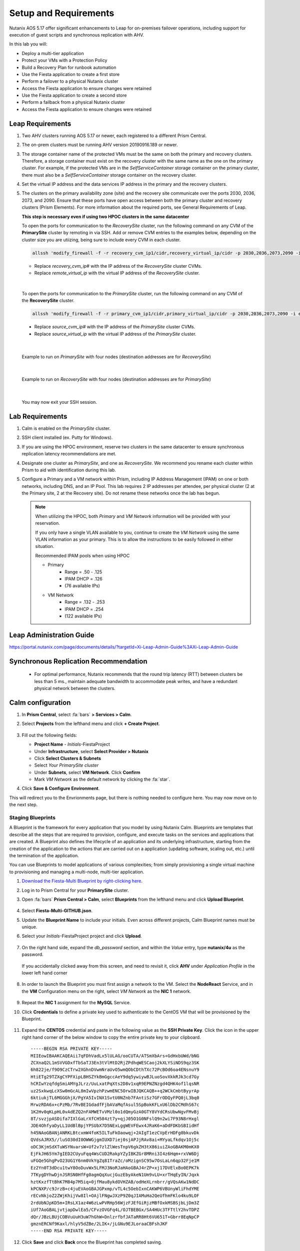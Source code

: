 .. _onpremleap1_setup:

----------------------
Setup and Requirements
----------------------

Nutanix AOS 5.17 offer significant enhancements to Leap for on-premises failover operations, including support for execution of guest scripts and synchronous replication with AHV.

In this lab you will:

- Deploy a multi-tier application
- Protect your VMs with a Protection Policy
- Build a Recovery Plan for runbook automation
- Use the Fiesta application to create a first store
- Perform a failover to a physical Nutanix cluster
- Access the Fiesta application to ensure changes were retained
- Use the Fiesta application to create a second store
- Perform a failback from a physical Nutanix cluster
- Access the Fiesta application to ensure changes were retained

Leap Requirements
+++++++++++++++++

#. Two AHV clusters running AOS 5.17 or newer, each registered to a different Prism Central.

#. The on-prem clusters must be running AHV version 20190916.189 or newer.

#. The storage container name of the protected VMs must be the same on both the primary and recovery clusters. Therefore, a storage container must exist on the recovery cluster with the same name as the one on the primary cluster. For example, if the protected VMs are in the *SelfServiceContainer* storage container on the primary cluster, there must also be a *SelfServiceContainer* storage container on the recovery cluster.

#. Set the virtual IP address and the data services IP address in the primary and the recovery clusters.

#. The clusters on the primary availability zone (site) and the recovery site communicate over the ports 2030, 2036, 2073, and 2090. Ensure that these ports have open access between both the primary cluster and recovery clusters (Prism Elements). For more information about the required ports, see General Requirements of Leap.

   **This step is necessary even if using two HPOC clusters in the same datacenter**

   To open the ports for communication to the *RecoverySite* cluster, run the following command on any CVM of the **PrimarySite** cluster by remoting in via SSH. Add or remove CVM entries to the examples below, depending on the cluster size you are utiizing, being sure to include every CVM in each cluster.

   .. code-block:: bash

      allssh 'modify_firewall -f -r recovery_cvm_ip1/cidr,recovery_virtual_ip/cidr -p 2030,2036,2073,2090 -i eth0'

   - Replace *recovery_cvm_ip#* with the IP address of the *RecoverySite* cluster CVMs.

   - Replace *remote_virtual_ip* with the virtual IP address of the *RecoverySite* cluster.

|

   To open the ports for communication to the *PrimarySite* cluster, run the following command on any CVM of the **RecoverySite** cluster.

   .. code-block:: bash

      allssh 'modify_firewall -f -r primary_cvm_ip1/cidr,primary_virtual_ip/cidr -p 2030,2036,2073,2090 -i eth0'

   - Replace *source_cvm_ip#* with the IP address of the *PrimarySite* cluster CVMs.

   - Replace *source_virtual_ip* with the virtual IP address of the *PrimarySite* cluster.

|

   Example to run on *PrimarySite* with four nodes (destination addresses are for *RecoverySite*)

   .. code-block:: bash
         allssh 'modify_firewall -f -o open -r 10.38.212.29/25,10.38.212.30/25,10.38.212.31/25,10.38.212.32/25,10.38.212.37/25 -p 2030,2036,2073,2090 -i eth0'

|

   Example to run on *RecoverySite* with four nodes (destination addresses are for *PrimarySite*)

   .. code-block:: bash
      allssh 'modify_firewall -f -o open -r 10.42.54.29/25,10.42.54.30/25,10.42.54.31/25,10.42.54.32/25,10.42.54.37/25 -p 2030,2036,2073,2090 -i eth0'

|

   You may now exit your SSH session.

Lab Requirements
++++++++++++++++

#. Calm is enabled on the *PrimarySite* cluster.

#. SSH client installed (ex. Putty for Windows).

#. If you are using the HPOC environment, reserve two clusters in the same datacenter to ensure synchronous replication latency recommendations are met.

#. Designate one cluster as *PrimarySite*, and one as *RecoverySite*. We recommend you rename each cluster within Prism to aid with identification during this lab.

#. Configure a Primary and a VM network within Prism, including IP Address Management (IPAM) on one or both networks, including DNS, and an IP Pool. This lab requires 2 IP addresses per attendee, per physical cluster (2 at the Primary site, 2 at the Recovery site). Do not rename these networks once the lab has begun.

   .. note::

      When utilizing the HPOC, both *Primary* and *VM Network* information will be provided with your reservation.

      If you only have a single VLAN available to you, continue to create the *VM Network* using the same VLAN information as your primary. This is to allow the instructions to be easily followed in either situation.

      Recommended IPAM pools when using HPOC

      - Primary
         - Range = .50 - .125
         - IPAM DHCP = .126
         - (76 available IPs)

      - VM Network
         - Range = .132 - .253
         - IPAM DHCP = .254
         - (122 available IPs)

Leap Administration Guide
+++++++++++++++++++++++++

https://portal.nutanix.com/page/documents/details/?targetId=Xi-Leap-Admin-Guide%3AXi-Leap-Admin-Guide

Synchronous Replication Recommendation
++++++++++++++++++++++++++++++++++++++

   - For optimal performance, Nutanix recommends that the round trip latency (RTT) between clusters be less than 5 ms., maintain adequate bandwidth to accommodate peak writes, and have a redundant physical network between the clusters.

.. Future Additions
.. ++++++++++++++++
..
..    - Implement staging to automate aspects of the setup process: Network creation, deployment of PC, enable Calm/Leap, deploy Calm blueprint for specified number of users, etc.
..    - Add alternative instructions to deploying a multi-VM application via Calm (ex. customers/prospects interested in Leap, but do not own Calm)
..    - Add Windows-based activity
      - Protect via Categories, vs. selecting VMs

Calm configuration
++++++++++++++++++

#. In **Prism Central**, select :fa:`bars` **> Services > Calm**.

#. Select **Projects** from the lefthand menu and click **+ Create Project**.

   .. figure:: images/Calm/23.png

#. Fill out the following fields:

   - **Project Name** - *Initials*\ -FiestaProject

   - Under **Infrastructure**, select **Select Provider > Nutanix**

   - Click **Select Clusters & Subnets**

   - Select *Your PrimarySite cluster*

   - Under **Subnets**, select **VM Network**. Click **Confirm**

   - Mark *VM Network* as the default network by clicking the :fa:`star`.

#. Click **Save & Configure Environment**.

This will redirect you to the Envrionments page, but there is nothing needed to configure here. You may now move on to the next step.

Staging Blueprints
..................

A Blueprint is the framework for every application that you model by using Nutanix Calm. Blueprints are templates that describe all the steps that are required to provision, configure, and execute tasks on the services and applications that are created. A Blueprint also defines the lifecycle of an application and its underlying infrastructure, starting from the creation of the application to the actions that are carried out on a application (updating software, scaling out, etc.) until the termination of the application.

You can use Blueprints to model applications of various complexities; from simply provisioning a single virtual machine to provisioning and managing a multi-node, multi-tier application.

#. `Download the Fiesta-Multi Blueprint by right-clicking here <https://github.com/vPeteWalker/leap_addon_bootcamp/raw/master/Fiesta-Multi-GITHUB.json>`_.

#. Log in to Prism Central for your **PrimarySite** cluster.

#. Open :fa:`bars` **Prism Central > Calm**, select **Blueprints** from the lefthand menu and click **Upload Blueprint**.

   .. figure:: images/Calm/25.png

#. Select **Fiesta-Multi-GITHUB.json**.

#. Update the **Blueprint Name** to include your initials. Even across different projects, Calm Blueprint names must be unique.

#. Select your *Initials*\ -FiestaProject project and click **Upload**.

   .. figure:: images/Calm/26.png

#. On the right hand side, expand the *db_password* section, and within the *Value* entry, type **nutanix/4u** as the password.

   .. figure:: images/Calm/26b.png

   If you accidentally clicked away from this screen, and need to revisit it, click **AHV** under *Application Profile* in the lower left hand corner

         .. figure:: images/Calm/26c.png

#. In order to launch the Blueprint you must first assign a network to the VM. Select the **NodeReact** Service, and in the **VM** Configuration menu on the right, select *VM Network* as the **NIC 1** network.

   .. figure:: images/Calm/27.png

#. Repeat the **NIC 1** assignment for the **MySQL** Service.

#. Click **Credentials** to define a private key used to authenticate to the CentOS VM that will be provisioned by the Blueprint.

   .. figure:: images/Calm/27b.png

#. Expand the **CENTOS** credential and paste in the following value as the **SSH Private Key**. Click the icon in the upper right hand corner of the below window to copy the entire private key to your clipboard.

   ::

      -----BEGIN RSA PRIVATE KEY-----
      MIIEowIBAAKCAQEAii7qFDhVadLx5lULAG/ooCUTA/ATSmXbArs+GdHxbUWd/bNG
      ZCXnaQ2L1mSVVGDxfTbSaTJ3En3tVlMtD2RjZPdhqWESCaoj2kXLYSiNDS9qz3SK
      6h822je/f9O9CzCTrw2XGhnDVwmNraUvO5wmQObCDthTXc72PcBOd6oa4ENsnuY9
      HtiETg29TZXgCYPFXipLBHSZYkBmGgccAeY9dq5ywiywBJLuoSovXkkRJk3cd7Gy
      hCRIwYzqfdgSmiAMYgJLrz/UuLxatPqXts2D8v1xqR9EPNZNzgd4QHK4of1lqsNR
      uz2SxkwqLcXSw0mGcAL8mIwVpzhPzwmENC5OrwIBJQKCAQB++q2WCkCmbtByyrAp
      6ktiukjTL6MGGGhjX/PgYA5IvINX1SvtU0NZnb7FAntiSz7GFrODQyFPQ0jL3bq0
      MrwzRDA6x+cPzMb/7RvBEIGdadfFjbAVaMqfAsul5SpBokKFLxU6lDb2CMdhS67c
      1K2Hv0qKLpHL0vAdEZQ2nFAMWETvVMzl0o1dQmyGzA0GTY8VYdCRsUbwNgvFMvBj
      8T/svzjpASDifa7IXlGaLrXfCH584zt7y+qjJ05O1G0NFslQ9n2wi7F93N8rHxgl
      JDE4OhfyaDyLL1UdBlBpjYPSUbX7D5NExLggWEVFEwx4JRaK6+aDdFDKbSBIidHf
      h45NAoGBANjANRKLBtcxmW4foK5ILTuFkOaowqj+2AIgT1ezCVpErHDFg0bkuvDk
      QVdsAJRX5//luSO30dI0OWWGjgmIUXD7iej0sjAPJjRAv8ai+MYyaLfkdqv1Oj5c
      oDC3KjmSdXTuWSYNvarsW+Uf2v7zlZlWesTnpV6gkZH3tX86iuiZAoGBAKM0mKX0
      EjFkJH65Ym7gIED2CUyuFqq4WsCUD2RakpYZyIBKZGr8MRni3I4z6Hqm+rxVW6Dj
      uFGQe5GhgPvO23UG1Y6nm0VkYgZq81TraZc/oMzignSC95w7OsLaLn6qp32Fje1M
      Ez2Yn0T3dDcu1twY8OoDuvWx5LFMJ3NoRJaHAoGBAJ4rZP+xj17DVElxBo0EPK7k
      7TKygDYhwDjnJSRSN0HfFg0agmQqXucjGuzEbyAkeN1Um9vLU+xrTHqEyIN/Jqxk
      hztKxzfTtBhK7M84p7M5iq+0jfMau8ykdOVHZAB/odHeXLrnbrr/gVQsAKw1NdDC
      kPCNXP/c9JrzB+c4juEVAoGBAJGPxmp/vTL4c5OebIxnCAKWP6VBUnyWliFhdYME
      rECvNkjoZ2ZWjKhijVw8Il+OAjlFNgwJXzP9Z0qJIAMuHa2QeUfhmFKlo4ku9LOF
      2rdUbNJpKD5m+IRsLX1az4W6zLwPVRHp56WjzFJEfGiRjzMBfOxkMSBSjbLjDm3Z
      iUf7AoGBALjvtjapDwlEa5/CFvzOVGFq4L/OJTBEBGx/SA4HUc3TFTtlY2hvTDPZ
      dQr/JBzLBUjCOBVuUuH3uW7hGhW+DnlzrfbfJATaRR8Ht6VU651T+Gbrr8EqNpCP
      gmznERCNf9Kaxl/hlyV5dZBe/2LIK+/jLGNu9EJLoraaCBFshJKF
      -----END RSA PRIVATE KEY-----

   .. figure:: images/Calm/28.png

#. Click **Save** and click **Back** once the Blueprint has completed saving.

Deploy a multi-VM application via Calm
......................................

We'll be utilizing Calm to quickly and easily deploy a multi-tier application (web and database) via two VMs. This enables us to demonstrate a real-world scenario: enable scripting to automate the configuration of the web server to accomodate the IP addresses of both VMs changing during a failover or failback.

#. Open :fa:`bars` **> Services > Calm** and select **Blueprints** from the sidebar.

#. Select the **FiestaApp** Blueprint and click **Actions > Launch**.

   .. figure:: images/2.png

#. Fill out the following fields and then click **Create** to begin provisioning your application:

   - **Name of the Application** - *Initials*\ -FiestaApp
   - **user_initials**           - *Initials*



#. Monitor the status of the application in the **Audit** tab and proceed once your application enters a **Running** state. This will take approximately 15 minutes to complete.

#. On the **Services** tab, select the **NodeReact** service and note the IP Address. This is the web server hosting the front end of your application.

#. Open `<http://NodeReact-VM-IP-Address:5001>`_ in a new browser tab and validate you can access the Fiesta Inventory Management app. (ex. `<http://10.42.212.50:5001>`_)

   .. figure:: images/5.png

Installing Nutanix Guest Tools
++++++++++++++++++++++++++++++

#. Open :fa:`bars` **> Virtual Infrastructure > VMs**.

#. Select both your *Initials*\ **-WebServer** and *Initials*\ **-MySQL** VMs. Click **Actions > Install NGT**.

   .. figure:: images/4.png

#. Select **Restart as soon as the install is completed**, then click **Confirm & Enter Password**.

   .. figure:: images/4b.png

#. Provide the following credentials and click **Done** to begin the NGT installation:

   - **User Name** - centos
   - **Password**  - nutanix/4u

   .. figure:: images/4c.png

#. Once both VMs have rebooted, validate both VMs now have empty CD-ROM drives and **NGT Status** displays **Latest** in Prism Central.

   .. figure:: images/6.png

Remove Categories
+++++++++++++++++

Calm creates a number of categories when deploying a blueprint. Since these categories won't be replicated to the Recovery Site, we will remove them to avoid validation warnings or errors.

#. Open :fa:`bars` **> Virtual Infrastructure > VMs**.

#. Select your *Initials*\ **-WebServer** VM. Click **Actions > Manage Categories**.

#. Remove all categories by clicking the **-** next to each one. Click **Save** once complete.

#. Select your *Initials*\ **-MySQL** VM. Click **Actions > Manage Categories**.

#. Remove all categories by clicking the **-** next to each one. Click **Save** once complete.
